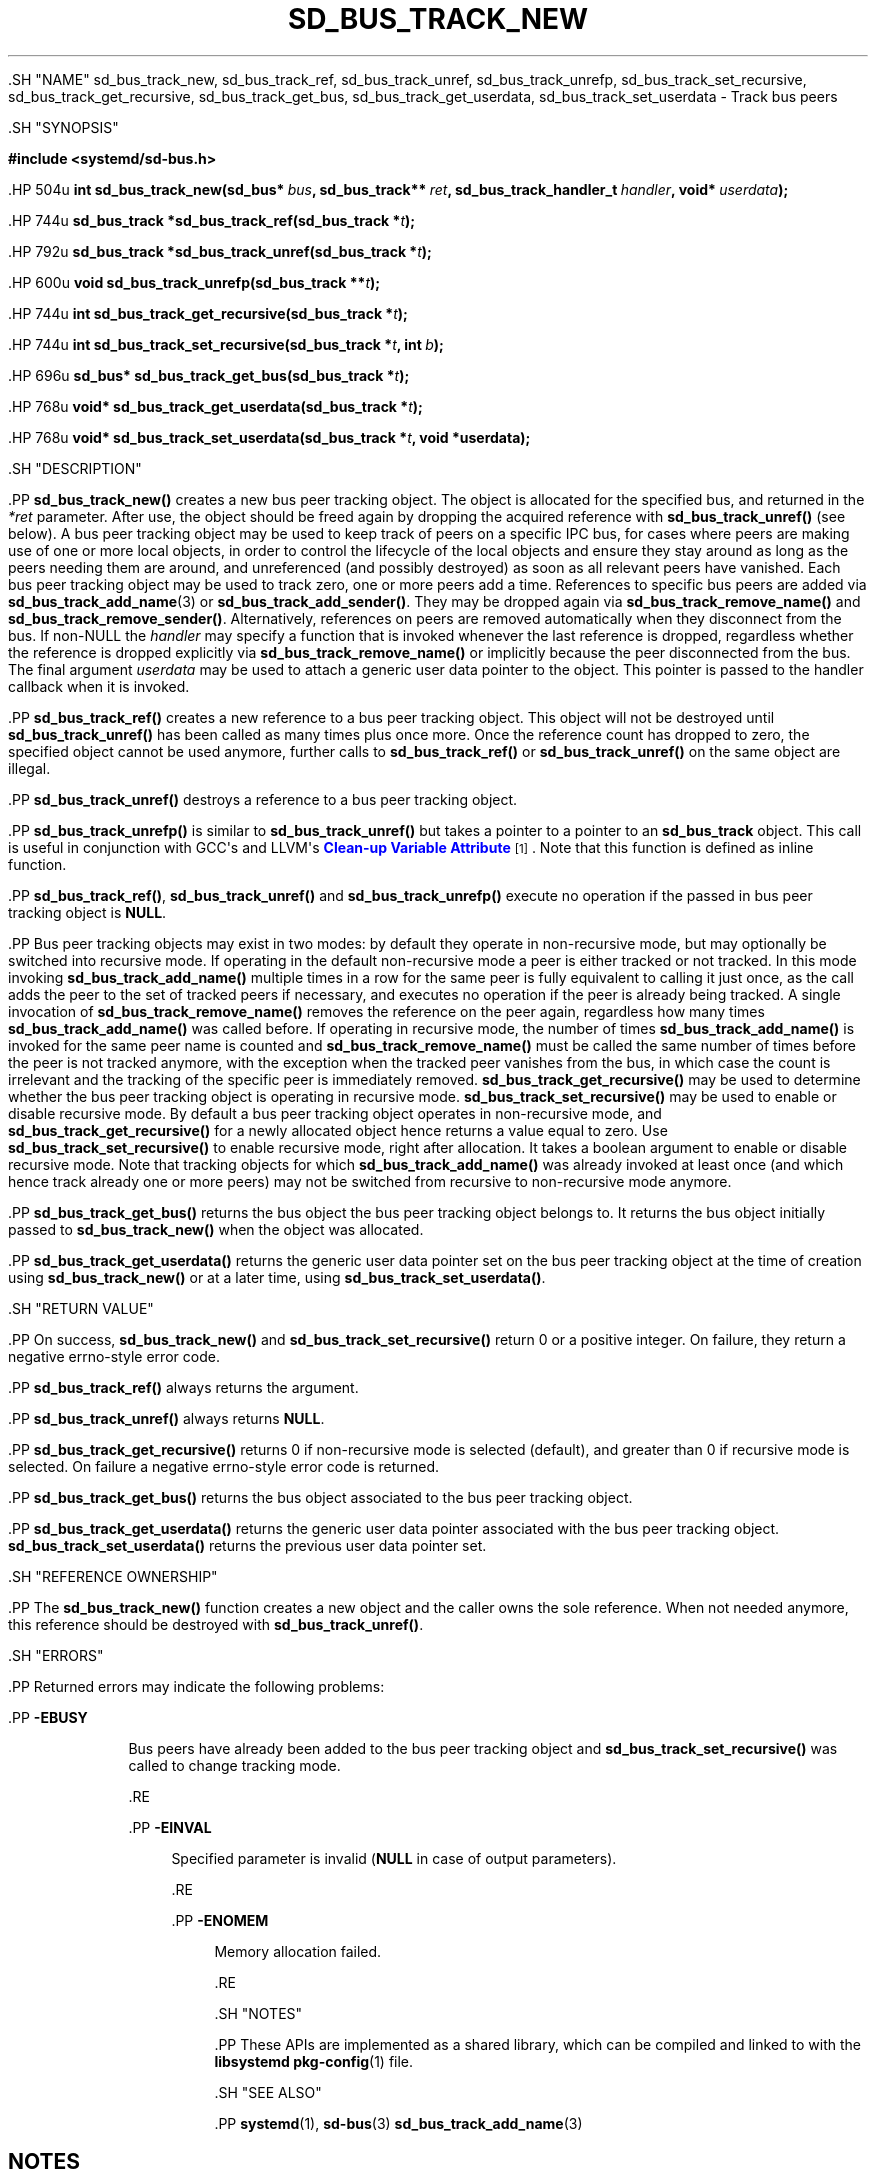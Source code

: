'\" t
.TH "SD_BUS_TRACK_NEW" "3" "" "systemd 239" "sd_bus_track_new"
.\" -----------------------------------------------------------------
.\" * Define some portability stuff
.\" -----------------------------------------------------------------
.\" ~~~~~~~~~~~~~~~~~~~~~~~~~~~~~~~~~~~~~~~~~~~~~~~~~~~~~~~~~~~~~~~~~
.\" http://bugs.debian.org/507673
.\" http://lists.gnu.org/archive/html/groff/2009-02/msg00013.html
.\" ~~~~~~~~~~~~~~~~~~~~~~~~~~~~~~~~~~~~~~~~~~~~~~~~~~~~~~~~~~~~~~~~~
.ie \n(.g .ds Aq \(aq
.el       .ds Aq '
.\" -----------------------------------------------------------------
.\" * set default formatting
.\" -----------------------------------------------------------------
.\" disable hyphenation
.nh
.\" disable justification (adjust text to left margin only)
.ad l
.\" -----------------------------------------------------------------
.\" * MAIN CONTENT STARTS HERE *
.\" -----------------------------------------------------------------


  

  

  .SH "NAME"
sd_bus_track_new, sd_bus_track_ref, sd_bus_track_unref, sd_bus_track_unrefp, sd_bus_track_set_recursive, sd_bus_track_get_recursive, sd_bus_track_get_bus, sd_bus_track_get_userdata, sd_bus_track_set_userdata \- Track bus peers


  .SH "SYNOPSIS"

    
      
.sp
.ft B
.nf
#include <systemd/sd\-bus\&.h>
.fi
.ft
.sp


      .HP \w'int\ sd_bus_track_new('u
.BI "int sd_bus_track_new(sd_bus*\ " "bus" ", sd_bus_track**\ " "ret" ", sd_bus_track_handler_t\ " "handler" ", void*\ " "userdata" ");"


      .HP \w'sd_bus_track\ *sd_bus_track_ref('u
.BI "sd_bus_track *sd_bus_track_ref(sd_bus_track\ *" "t" ");"


      .HP \w'sd_bus_track\ *sd_bus_track_unref('u
.BI "sd_bus_track *sd_bus_track_unref(sd_bus_track\ *" "t" ");"


      .HP \w'void\ sd_bus_track_unrefp('u
.BI "void sd_bus_track_unrefp(sd_bus_track\ **" "t" ");"


      .HP \w'int\ sd_bus_track_get_recursive('u
.BI "int sd_bus_track_get_recursive(sd_bus_track\ *" "t" ");"


      .HP \w'int\ sd_bus_track_set_recursive('u
.BI "int sd_bus_track_set_recursive(sd_bus_track\ *" "t" ", int\ " "b" ");"


      .HP \w'sd_bus*\ sd_bus_track_get_bus('u
.BI "sd_bus* sd_bus_track_get_bus(sd_bus_track\ *" "t" ");"


      .HP \w'void*\ sd_bus_track_get_userdata('u
.BI "void* sd_bus_track_get_userdata(sd_bus_track\ *" "t" ");"


      .HP \w'void*\ sd_bus_track_set_userdata('u
.BI "void* sd_bus_track_set_userdata(sd_bus_track\ *" "t" ", void\ *userdata);"


    
  

  .SH "DESCRIPTION"

    

    .PP
\fBsd_bus_track_new()\fR
creates a new bus peer tracking object\&. The object is allocated for the specified bus, and returned in the
\fI*ret\fR
parameter\&. After use, the object should be freed again by dropping the acquired reference with
\fBsd_bus_track_unref()\fR
(see below)\&. A bus peer tracking object may be used to keep track of peers on a specific IPC bus, for cases where peers are making use of one or more local objects, in order to control the lifecycle of the local objects and ensure they stay around as long as the peers needing them are around, and unreferenced (and possibly destroyed) as soon as all relevant peers have vanished\&. Each bus peer tracking object may be used to track zero, one or more peers add a time\&. References to specific bus peers are added via
\fBsd_bus_track_add_name\fR(3)
or
\fBsd_bus_track_add_sender()\fR\&. They may be dropped again via
\fBsd_bus_track_remove_name()\fR
and
\fBsd_bus_track_remove_sender()\fR\&. Alternatively, references on peers are removed automatically when they disconnect from the bus\&. If non\-NULL the
\fIhandler\fR
may specify a function that is invoked whenever the last reference is dropped, regardless whether the reference is dropped explicitly via
\fBsd_bus_track_remove_name()\fR
or implicitly because the peer disconnected from the bus\&. The final argument
\fIuserdata\fR
may be used to attach a generic user data pointer to the object\&. This pointer is passed to the handler callback when it is invoked\&.


    .PP
\fBsd_bus_track_ref()\fR
creates a new reference to a bus peer tracking object\&. This object will not be destroyed until
\fBsd_bus_track_unref()\fR
has been called as many times plus once more\&. Once the reference count has dropped to zero, the specified object cannot be used anymore, further calls to
\fBsd_bus_track_ref()\fR
or
\fBsd_bus_track_unref()\fR
on the same object are illegal\&.


    .PP
\fBsd_bus_track_unref()\fR
destroys a reference to a bus peer tracking object\&.


    .PP
\fBsd_bus_track_unrefp()\fR
is similar to
\fBsd_bus_track_unref()\fR
but takes a pointer to a pointer to an
\fBsd_bus_track\fR
object\&. This call is useful in conjunction with GCC\*(Aqs and LLVM\*(Aqs
\m[blue]\fBClean\-up Variable Attribute\fR\m[]\&\s-2\u[1]\d\s+2\&. Note that this function is defined as inline function\&.


    .PP
\fBsd_bus_track_ref()\fR,
\fBsd_bus_track_unref()\fR
and
\fBsd_bus_track_unrefp()\fR
execute no operation if the passed in bus peer tracking object is
\fBNULL\fR\&.


    .PP
Bus peer tracking objects may exist in two modes: by default they operate in non\-recursive mode, but may optionally be switched into recursive mode\&. If operating in the default non\-recursive mode a peer is either tracked or not tracked\&. In this mode invoking
\fBsd_bus_track_add_name()\fR
multiple times in a row for the same peer is fully equivalent to calling it just once, as the call adds the peer to the set of tracked peers if necessary, and executes no operation if the peer is already being tracked\&. A single invocation of
\fBsd_bus_track_remove_name()\fR
removes the reference on the peer again, regardless how many times
\fBsd_bus_track_add_name()\fR
was called before\&. If operating in recursive mode, the number of times
\fBsd_bus_track_add_name()\fR
is invoked for the same peer name is counted and
\fBsd_bus_track_remove_name()\fR
must be called the same number of times before the peer is not tracked anymore, with the exception when the tracked peer vanishes from the bus, in which case the count is irrelevant and the tracking of the specific peer is immediately removed\&.
\fBsd_bus_track_get_recursive()\fR
may be used to determine whether the bus peer tracking object is operating in recursive mode\&.
\fBsd_bus_track_set_recursive()\fR
may be used to enable or disable recursive mode\&. By default a bus peer tracking object operates in non\-recursive mode, and
\fBsd_bus_track_get_recursive()\fR
for a newly allocated object hence returns a value equal to zero\&. Use
\fBsd_bus_track_set_recursive()\fR
to enable recursive mode, right after allocation\&. It takes a boolean argument to enable or disable recursive mode\&. Note that tracking objects for which
\fBsd_bus_track_add_name()\fR
was already invoked at least once (and which hence track already one or more peers) may not be switched from recursive to non\-recursive mode anymore\&.


    .PP
\fBsd_bus_track_get_bus()\fR
returns the bus object the bus peer tracking object belongs to\&. It returns the bus object initially passed to
\fBsd_bus_track_new()\fR
when the object was allocated\&.


    .PP
\fBsd_bus_track_get_userdata()\fR
returns the generic user data pointer set on the bus peer tracking object at the time of creation using
\fBsd_bus_track_new()\fR
or at a later time, using
\fBsd_bus_track_set_userdata()\fR\&.

  

  .SH "RETURN VALUE"

    

    .PP
On success,
\fBsd_bus_track_new()\fR
and
\fBsd_bus_track_set_recursive()\fR
return 0 or a positive integer\&. On failure, they return a negative errno\-style error code\&.


    .PP
\fBsd_bus_track_ref()\fR
always returns the argument\&.


    .PP
\fBsd_bus_track_unref()\fR
always returns
\fBNULL\fR\&.


    .PP
\fBsd_bus_track_get_recursive()\fR
returns 0 if non\-recursive mode is selected (default), and greater than 0 if recursive mode is selected\&. On failure a negative errno\-style error code is returned\&.


    .PP
\fBsd_bus_track_get_bus()\fR
returns the bus object associated to the bus peer tracking object\&.


    .PP
\fBsd_bus_track_get_userdata()\fR
returns the generic user data pointer associated with the bus peer tracking object\&.
\fBsd_bus_track_set_userdata()\fR
returns the previous user data pointer set\&.


  

  .SH "REFERENCE OWNERSHIP"

    

    .PP
The
\fBsd_bus_track_new()\fR
function creates a new object and the caller owns the sole reference\&. When not needed anymore, this reference should be destroyed with
\fBsd_bus_track_unref()\fR\&.

  

  .SH "ERRORS"

    

    .PP
Returned errors may indicate the following problems:


    


      .PP
\fB\-EBUSY\fR
.RS 4

        

        Bus peers have already been added to the bus peer tracking object and
\fBsd_bus_track_set_recursive()\fR
was called to change tracking mode\&.

      .RE

      .PP
\fB\-EINVAL\fR
.RS 4

        

        Specified parameter is invalid (\fBNULL\fR
in case of output parameters)\&.

      .RE

      .PP
\fB\-ENOMEM\fR
.RS 4

        

        Memory allocation failed\&.

      .RE

    
  

  .SH "NOTES"

  

  .PP
These APIs are implemented as a shared library, which can be compiled and linked to with the
\fBlibsystemd\fR\ \&\fBpkg-config\fR(1)
file\&.



  .SH "SEE ALSO"

    

    .PP
\fBsystemd\fR(1),
\fBsd-bus\fR(3)
\fBsd_bus_track_add_name\fR(3)

  
.SH "NOTES"
.IP " 1." 4
Clean-up Variable Attribute
.RS 4
\%https://gcc.gnu.org/onlinedocs/gcc/Common-Variable-Attributes.html
.RE

